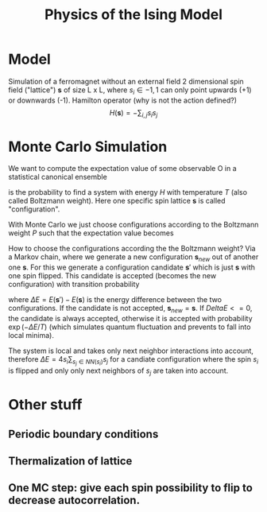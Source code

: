 #+TITLE: Physics of the Ising Model

* Model
Simulation of a ferromagnet without an external field
2 dimensional spin field ("lattice") $\textbf{s}$ of size L x L, where $s_i \in {-1, 1}$ can only point upwards (+1) or downwards (-1).
Hamilton operator (why is not the action defined?)
$$H(\textbf{s}) = - \sum_{i,j} s_i s_j$$

* Monte Carlo Simulation
We want to compute the expectation value of some observable O in a statistical canonical ensemble
\begin{equation}
<O> = \sum_{\textbf{s}} O(\textbf{s}) P(\textbf{s})
\end{equation},
where
\begin{equation}
P(\textbf{s}) = \frac{\exp(-H(\textbf{s})/T)}{\sum_{\textbf{s} \exp(-H(\textbf{s})/T)}
\end{equation}
is the probability to find a system with energy $H$ with temperature $T$ (also called Boltzmann weight). Here one specific spin lattice $\textbf{s}$ is called "configuration".

With Monte Carlo we just choose configurations according to the Boltzmann weight $P$ such that the expectation value becomes
\begin{equation}
<O> = 1/N \sum_{n=1}^N O(\textbf{s}_n).
\end{equation}

How to choose the configurations according the the Boltzmann weight? Via a Markov chain, where we generate a new configuration \(\textbf{s}_{new}\) out of another one \(\textbf{s}\).
For this we generate a configuration candidate $\textbf{s}'$  which is just $\textbf{s}$ with one spin flipped. This candidate is accepted (becomes the new configuration) with transition probability
\begin{equation}
W(\textbf{s} -> \textbf{s}') = min (1, \exp(-\Delta E / T)),
\end{equation}
where \(\Delta E = E(\textbf{s}') - E(\textbf{s})\) is the energy difference between the two configurations.
If the candidate is not accepted, $\textbf{s}_{new} = \textbf{s}$. If $Delta E <= 0$, the candidate is always accepted, otherwise it is accepted with probability $\exp(-\Delta E / T)$ (which simulates quantum fluctuation and prevents to fall into local minima).

The system is local and takes only next neighbor interactions into account,  therefore $\Delta E = 4 s_i \sum_{s_j \in NN(s_i)} s_j$ for a candiate configuration where the spin $s_i$ is flipped and only only next neighbors of $s_j$ are taken into account.

* Other stuff
** Periodic boundary conditions
** Thermalization of lattice
** One MC step: give each spin possibility to flip to decrease autocorrelation.
